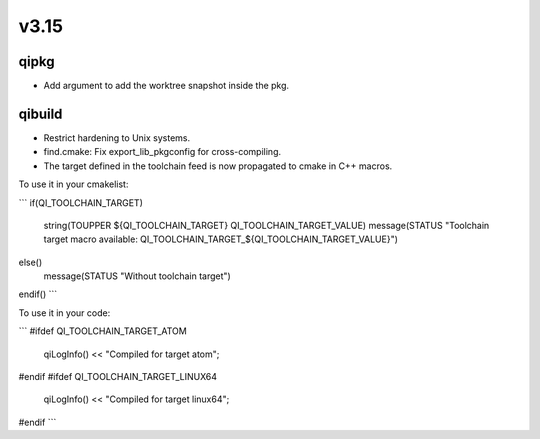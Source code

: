 v3.15
=====

qipkg
-----

* Add argument to add the worktree snapshot inside the pkg.

qibuild
-------

* Restrict hardening to Unix systems.
* find.cmake: Fix export_lib_pkgconfig for cross-compiling.
* The target defined in the toolchain feed is now propagated to cmake in C++ macros.
To use it in your cmakelist:

```
if(QI_TOOLCHAIN_TARGET)
  string(TOUPPER ${QI_TOOLCHAIN_TARGET} QI_TOOLCHAIN_TARGET_VALUE)
  message(STATUS "Toolchain target macro available: QI_TOOLCHAIN_TARGET_${QI_TOOLCHAIN_TARGET_VALUE}")
else()
  message(STATUS "Without toolchain target")
endif()
```

To use it in your code:

```
#ifdef QI_TOOLCHAIN_TARGET_ATOM
  qiLogInfo() << "Compiled for target atom";
#endif
#ifdef QI_TOOLCHAIN_TARGET_LINUX64
  qiLogInfo() << "Compiled for target linux64";
#endif
```

